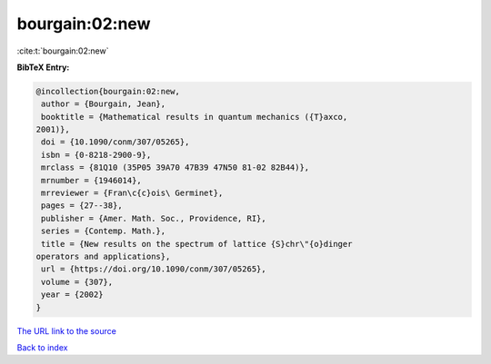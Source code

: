 bourgain:02:new
===============

:cite:t:`bourgain:02:new`

**BibTeX Entry:**

.. code-block:: bibtex

   @incollection{bourgain:02:new,
    author = {Bourgain, Jean},
    booktitle = {Mathematical results in quantum mechanics ({T}axco,
   2001)},
    doi = {10.1090/conm/307/05265},
    isbn = {0-8218-2900-9},
    mrclass = {81Q10 (35P05 39A70 47B39 47N50 81-02 82B44)},
    mrnumber = {1946014},
    mrreviewer = {Fran\c{c}ois\ Germinet},
    pages = {27--38},
    publisher = {Amer. Math. Soc., Providence, RI},
    series = {Contemp. Math.},
    title = {New results on the spectrum of lattice {S}chr\"{o}dinger
   operators and applications},
    url = {https://doi.org/10.1090/conm/307/05265},
    volume = {307},
    year = {2002}
   }
`The URL link to the source <ttps://doi.org/10.1090/conm/307/05265}>`_


`Back to index <../By-Cite-Keys.html>`_
